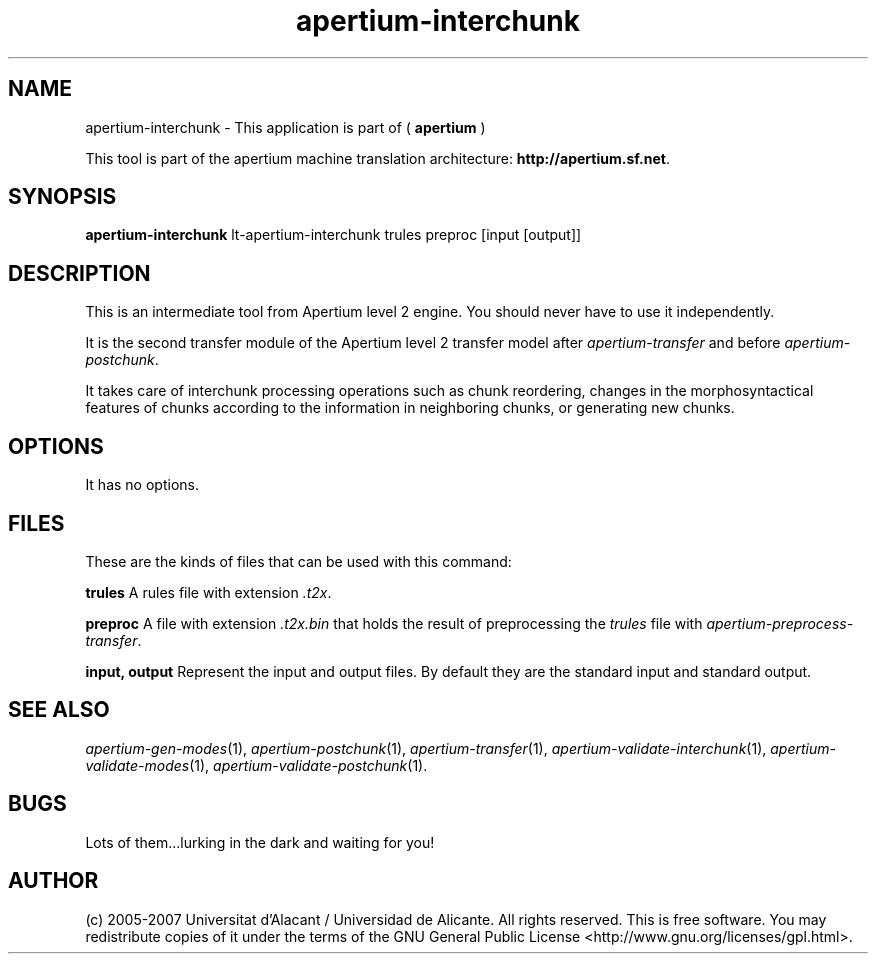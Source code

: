 .TH apertium\-interchunk 1 2007-03-11 "" ""
.SH NAME
apertium\-interchunk \- This application is part of
(
.B apertium
)
.PP
This tool is part of the apertium machine translation
architecture: \fBhttp://apertium.sf.net\fR.
.SH SYNOPSIS
.B apertium\-interchunk
lt-apertium-interchunk trules preproc [input [output]]
.SH DESCRIPTION
This is an intermediate tool from Apertium level 2 engine. You should
never have to use it independently.
.PP
It is the second transfer module of the Apertium level 2 transfer model after
\fIapertium-transfer\fR and before \fIapertium-postchunk\fR.
.PP
It takes care of interchunk processing operations such as chunk
reordering, changes in the morphosyntactical features of chunks
according to the information in neighboring chunks, or generating new
chunks.
.SH OPTIONS
It has no options.
.SH FILES
These are the kinds of files that can be used with this command:
.PP
.B trules
A rules file with extension \fI.t2x\fR.
.PP
.B preproc
A file with extension \fI.t2x.bin\fR that holds the result of
preprocessing the \fItrules\fR file with
\fIapertium-preprocess-transfer\fR.
.PP
.B input, output
Represent the input and output files. By default they are the standard
input and standard output.
.SH SEE ALSO
.I apertium\-gen\-modes\fR(1),
.I apertium\-postchunk\fR(1),
.I apertium\-transfer\fR(1),
.I apertium\-validate\-interchunk\fR(1),
.I apertium\-validate\-modes\fR(1),
.I apertium\-validate\-postchunk\fR(1).
.SH BUGS
Lots of them...lurking in the dark and waiting for you!
.SH AUTHOR
(c) 2005-2007 Universitat d'Alacant / Universidad de
Alicante. All rights reserved. This is free software.  You may
redistribute copies of it under the terms of the GNU General Public
License <http://www.gnu.org/licenses/gpl.html>.
